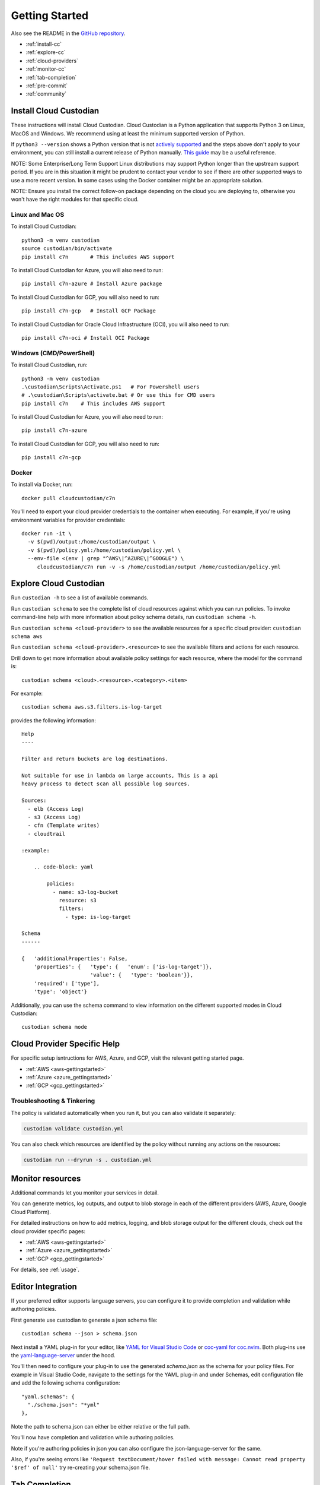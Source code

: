 .. _quickstart:

Getting Started
===============

Also see the README in the `GitHub repository <https://github.com/cloud-custodian/cloud-custodian>`_.

* :ref:`install-cc`
* :ref:`explore-cc`
* :ref:`cloud-providers`
* :ref:`monitor-cc`
* :ref:`tab-completion`
* :ref:`pre-commit`
* :ref:`community`

.. _install-cc:

Install Cloud Custodian
-----------------------

These instructions will install Cloud Custodian. Cloud Custodian is a Python
application that supports Python 3 on Linux, MacOS and Windows. We recommend
using at least the minimum supported version of Python.

If ``python3 --version`` shows a Python version that is not `actively
supported <https://devguide.python.org/#status-of-python-branches>`_ and the
steps above don't apply to your environment, you can still install a current
release of Python manually. `This guide
<https://realpython.com/installing-python/>`_ may be a useful reference.

NOTE: Some Enterprise/Long Term Support Linux distributions may support Python
longer than the upstream support period. If you are in this situation it might
be prudent to contact your vendor to see if there are other supported ways to
use a more recent version. In some cases using the Docker container might be
an appropriate solution.

NOTE: Ensure you install the correct follow-on package depending on the cloud
you are deploying to, otherwise you won't have the right modules for that
specific cloud.

Linux and Mac OS
+++++++++++++++++++++++++++

To install Cloud Custodian::

  python3 -m venv custodian
  source custodian/bin/activate
  pip install c7n       # This includes AWS support

To install Cloud Custodian for Azure, you will also need to run::

  pip install c7n-azure # Install Azure package

To install Cloud Custodian for GCP, you will also need to run::

  pip install c7n-gcp   # Install GCP Package


To install Cloud Custodian for Oracle Cloud Infrastructure (OCI), you will also need to run::

    pip install c7n-oci # Install OCI Package

Windows (CMD/PowerShell)
+++++++++++++++++++++++++++

To install Cloud Custodian, run::

  python3 -m venv custodian
  .\custodian\Scripts\Activate.ps1   # For Powershell users
  # .\custodian\Scripts\activate.bat # Or use this for CMD users
  pip install c7n    # This includes AWS support

To install Cloud Custodian for Azure, you will also need to run::

  pip install c7n-azure

To install Cloud Custodian for GCP, you will also need to run::

  pip install c7n-gcp

Docker
++++++

To install via Docker, run::

  docker pull cloudcustodian/c7n

You'll need to export your cloud provider credentials to the container
when executing. For example, if you're using environment variables for provider
credentials::

  docker run -it \
    -v $(pwd)/output:/home/custodian/output \
    -v $(pwd)/policy.yml:/home/custodian/policy.yml \
    --env-file <(env | grep "^AWS\|^AZURE\|^GOOGLE") \
       cloudcustodian/c7n run -v -s /home/custodian/output /home/custodian/policy.yml


.. _explore-cc:

Explore Cloud Custodian
-----------------------

Run ``custodian -h`` to see a list of available commands.

Run ``custodian schema`` to see the complete list of cloud resources against
which you can run policies. To invoke command-line help with more information
about policy schema details, run ``custodian schema -h``.

Run ``custodian schema <cloud-provider>`` to see the available resources for a
specific cloud provider: ``custodian schema aws``

Run ``custodian schema <cloud-provider>.<resource>`` to see the available
filters and actions for each resource.

Drill down to get more information about available policy settings for each
resource, where the model for the command is::

  custodian schema <cloud>.<resource>.<category>.<item>

For example::

  custodian schema aws.s3.filters.is-log-target

provides the following information::

  Help
  ----

  Filter and return buckets are log destinations.

  Not suitable for use in lambda on large accounts, This is a api
  heavy process to detect scan all possible log sources.

  Sources:
    - elb (Access Log)
    - s3 (Access Log)
    - cfn (Template writes)
    - cloudtrail

  :example:

      .. code-block: yaml

          policies:
            - name: s3-log-bucket
              resource: s3
              filters:
                - type: is-log-target

  Schema
  ------

  {   'additionalProperties': False,
      'properties': {   'type': {   'enum': ['is-log-target']},
                        'value': {   'type': 'boolean'}},
      'required': ['type'],
      'type': 'object'}


Additionally, you can use the schema command to view information on the different
supported modes in Cloud Custodian::

  custodian schema mode

.. _cloud-providers:

Cloud Provider Specific Help
----------------------------

For specific setup isntructions for AWS, Azure, and GCP, visit the relevant getting started
page.

- :ref:`AWS <aws-gettingstarted>`
- :ref:`Azure <azure_gettingstarted>`
- :ref:`GCP <gcp_gettingstarted>`

Troubleshooting & Tinkering
+++++++++++++++++++++++++++

The policy is validated automatically when you run it, but you can also
validate it separately:

.. code-block:: bash

  custodian validate custodian.yml

You can also check which resources are identified by the policy without
running any actions on the resources:

.. code-block:: bash

  custodian run --dryrun -s . custodian.yml

.. _monitor-cc:

Monitor resources
-----------------

Additional commands let you monitor your services in detail.

You can generate metrics, log outputs, and output to blob storage in each of the different
providers (AWS, Azure, Google Cloud Platform).

For detailed instructions on how to add metrics, logging, and blob storage output for the
different clouds, check out the cloud provider specific pages:

- :ref:`AWS <aws-gettingstarted>`
- :ref:`Azure <azure_gettingstarted>`
- :ref:`GCP <gcp_gettingstarted>`

For details, see :ref:`usage`.


.. _editor-integration:

Editor Integration
------------------

If your preferred editor supports language servers, you can configure
it to provide completion and validation while authoring policies.

First generate use custodian to generate a json schema file::

  custodian schema --json > schema.json

Next install a YAML plug-in for your editor, like `YAML for Visual Studio Code
<https://marketplace.visualstudio.com/items?itemName=redhat.vscode-yaml>`_ or
`coc-yaml for coc.nvim <https://github.com/neoclide/coc-yaml>`_. Both plug-ins
use the `yaml-language-server
<https://github.com/redhat-developer/yaml-language-server>`_ under the hood.

You'll then need to configure your plug-in to use the generated `schema.json`
as the schema for your policy files. For example in Visual Studio Code,
navigate to the settings for the YAML plug-in and under Schemas, edit
configuration file and add the following schema configuration::

      "yaml.schemas": {
        "./schema.json": "*yml"
      },

Note the path to schema.json can either be either relative or the full path.

You'll now have completion and validation while authoring policies.

.. image:: c7n-editor.png

Note if you're authoring policies in json you can also configure the
json-language-server for the same.

Also, if you're seeing errors like ``'Request textDocument/hover failed with
message: Cannot read property '$ref' of null'`` try re-creating your
schema.json file.

.. _tab-completion:

Tab Completion
--------------

To enable command-line tab completion for `custodian` on bash do the following
one-time steps:

Run:

.. code-block:: bash

    activate-global-python-argcomplete

Now launch a new shell (or refresh your bash environment by sourcing the appropriate
file).

.. _pre-commit:

Pre-commit Integration
----------------------

A hook used to validate Cloud Custodian policies before committing them, to reduce issues when developing.

Reference the hook in your `.pre-commit-config.yaml` file:

repos:
  - repo: https://github.com/cloud-custodian/cloud-custodian.git
    rev: main # or use a specific release
    hooks:
      - id: c7n-validate
        files: policies/.*\.yml$
        args:
          # - --strict
          - --quiet

.. _community:

Community Resources
-------------------

We have a regular community meeting that is open to all users and developers of
every skill level. Joining the `mailing list
<https://groups.google.com/forum/#!forum/cloud-custodian>`_ will automatically send
you a meeting invite. See the notes below for more technical information on
joining the meeting.

 * `Community Meeting Videos <https://www.youtube.com/watch?v=qy250y0UT-4&list=PLJ2Un8H_N5uBeAAWK95SnWvm_AuNJ8q2x>`_
 * `Community Meeting Notes Archive <https://github.com/cloud-custodian/community/discussions>`_


Troubleshooting
+++++++++++++++

If you get an error about "complete -D" not being supported, you need to update bash.
See the "Base Version Compatability" note `in the argcomplete docs
<https://argcomplete.readthedocs.io/en/latest/#global-completion>`_:

If you have other errors, or for tcsh support, see `the argcomplete docs
<https://argcomplete.readthedocs.io/en/latest/#activating-global-completion>`_.

If you are invoking `custodian` via the `python` executable tab completion will not work.
You must invoke `custodian` directly.



